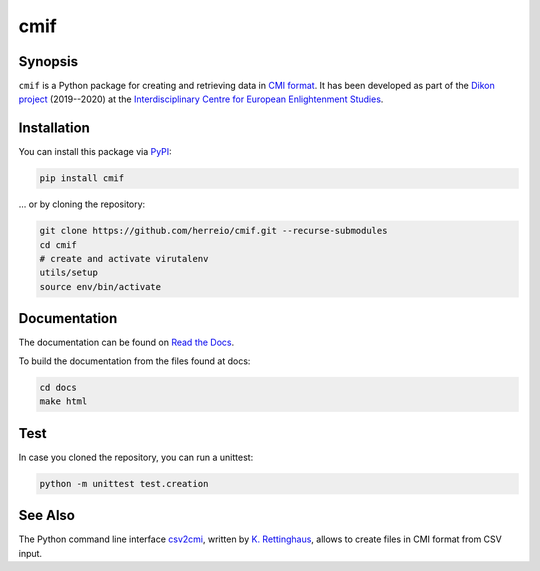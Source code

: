 .. role:: shell(code)
   :language: shell

cmif
====

Synopsis
--------

``cmif`` is a Python package for creating and retrieving data in `CMI format <https://github.com/TEI-Correspondence-SIG/CMIF>`_. It has been developed as part of the `Dikon project <https://dikon.izea.uni-halle.de/>`_ (2019--2020) at the `Interdisciplinary Centre for European Enlightenment Studies <https://www.izea.uni-halle.de/>`_.

Installation
------------

You can install this package via `PyPI <https://pypi.org/project/cmif/>`_:

.. code-block:: shell

    pip install cmif

... or by cloning the repository:

.. code-block:: shell

    git clone https://github.com/herreio/cmif.git --recurse-submodules
    cd cmif
    # create and activate virutalenv
    utils/setup
    source env/bin/activate

Documentation
-------------

The documentation can be found on `Read the Docs <https://cmif.readthedocs.io/>`_.

To build the documentation from the files found at docs:

.. code-block:: shell

    cd docs
    make html


Test
----

In case you cloned the repository, you can run a unittest:

.. code-block:: shell

    python -m unittest test.creation


See Also
--------

The Python command line interface `csv2cmi <https://github.com/saw-leipzig/csv2cmi>`_, written by `K. Rettinghaus <https://github.com/rettinghaus>`_, allows to create files in CMI format from CSV input.
